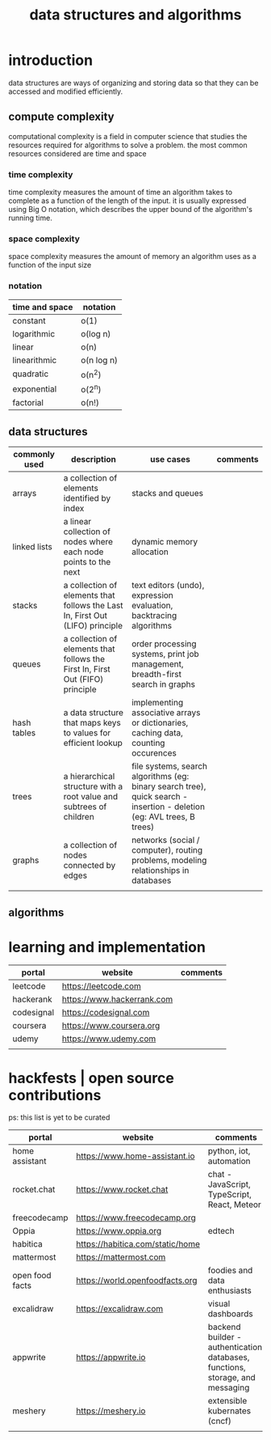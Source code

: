 #+title: data structures and algorithms
* introduction
data structures are ways of organizing and storing data so that they can be accessed and modified efficiently.
** compute complexity
computational complexity is a field in computer science that studies the resources required for algorithms to solve a problem. the most common resources considered are time and space
*** time complexity
time complexity measures the amount of time an algorithm takes to complete as a function of the length of the input. it is usually expressed using Big O notation, which describes the upper bound of the algorithm's running time.
*** space complexity
space complexity measures the amount of memory an algorithm uses as a function of the input size
*** notation
|----------------+------------|
| time and space | notation   |
|----------------+------------|
| constant       | o(1)       |
| logarithmic    | o(log n)   |
| linear         | o(n)       |
| linearithmic   | o(n log n) |
| quadratic      | o(n^2)     |
| exponential    | o(2^n)     |
| factorial      | o(n!)      |
|----------------+------------|
** data structures 
|---------------+--------------------------------------------------------------------------------+------------------------------------------------------------------------------------------------------------------------+----------|
| commonly used | description                                                                    | use cases                                                                                                              | comments |
|---------------+--------------------------------------------------------------------------------+------------------------------------------------------------------------------------------------------------------------+----------|
| arrays        | a collection of elements identified by index                                   | stacks and queues                                                                                                      |          |
| linked lists  | a linear collection of nodes where each node points to the next                | dynamic memory allocation                                                                                              |          |
| stacks        | a collection of elements that follows the Last In, First Out (LIFO) principle  | text editors (undo), expression evaluation, backtracing algorithms                                                     |          |
| queues        | a collection of elements that follows the First In, First Out (FIFO) principle | order processing systems, print job management, breadth-first search in graphs                                         |          |
| hash tables   | a data structure that maps keys to values for efficient lookup                 | implementing associative arrays or dictionaries, caching data, counting occurences                                     |          |
| trees         | a hierarchical structure with a root value and subtrees of children            | file systems, search algorithms (eg: binary search tree), quick search - insertion - deletion (eg: AVL trees, B trees) |          |
| graphs        | a collection of nodes connected by edges                                       | networks (social / computer), routing problems, modeling relationships in databases                                    |          |
|               |                                                                                |                                                                                                                        |          |
|---------------+--------------------------------------------------------------------------------+------------------------------------------------------------------------------------------------------------------------+----------|
** algorithms
* learning and implementation
|------------+----------------------------+----------|
| portal     | website                    | comments |
|------------+----------------------------+----------|
| leetcode   | https://leetcode.com       |          |
| hackerank  | https://www.hackerrank.com |          |
| codesignal | https://codesignal.com     |          |
| coursera   | https://www.coursera.org   |          |
| udemy      | https://www.udemy.com      |          |
|            |                            |          |
|------------+----------------------------+----------|
* hackfests | open source contributions
ps: this list is yet to be curated
|-----------------+----------------------------------+--------------------------------------------------------------------------------|
| portal          | website                          | comments                                                                       |
|-----------------+----------------------------------+--------------------------------------------------------------------------------|
| home assistant  | https://www.home-assistant.io    | python, iot, automation                                                        |
| rocket.chat     | https://www.rocket.chat          | chat - JavaScript, TypeScript, React, Meteor                                   |
| freecodecamp    | https://www.freecodecamp.org     |                                                                                |
| Oppia           | https://www.oppia.org            | edtech                                                                         |
| habitica        | https://habitica.com/static/home |                                                                                |
| mattermost      | https://mattermost.com           |                                                                                |
| open food facts | https://world.openfoodfacts.org  | foodies and data enthusiasts                                                   |
| excalidraw      | https://excalidraw.com           | visual dashboards                                                              |
| appwrite        | https://appwrite.io              | backend builder - authentication, databases, functions, storage, and messaging |
| meshery         | https://meshery.io               | extensible kubernates (cncf)                                                   |
|                 |                                  |                                                                                |
|-----------------+----------------------------------+--------------------------------------------------------------------------------|

